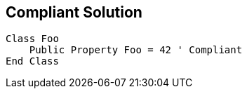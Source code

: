 == Compliant Solution

[source,text]
----
Class Foo
    Public Property Foo = 42 ' Compliant
End Class
----
